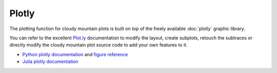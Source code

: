 Plotly
======

The plotting function for cloudy mountain plots is built on top of the freely available :doc:`plotly` graphic library.

You can refer to the excellent `Plot.ly <https://plot.ly/>`_ documentation to modify the layout, create subplots, retouch the subtraces or directly modify the cloudy mountain plot source code to add your own features to it.

* `Python plotly documentation <https://plot.ly/python/>`_ and `figure reference <https://plot.ly/python/reference/>`_
* `Julia plotly documentation <http://spencerlyon.com/PlotlyJS.jl/>`_
